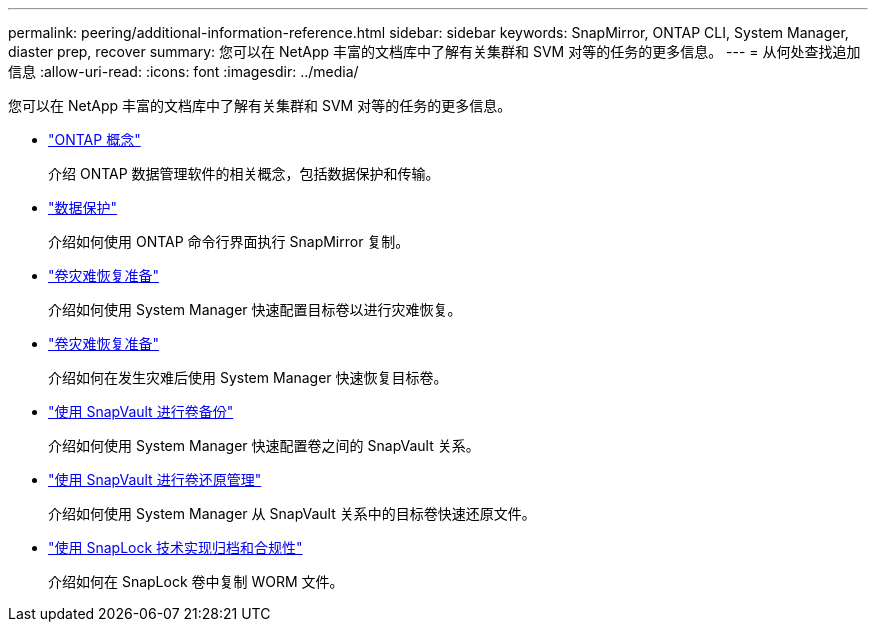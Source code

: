---
permalink: peering/additional-information-reference.html 
sidebar: sidebar 
keywords: SnapMirror, ONTAP CLI, System Manager, diaster prep, recover 
summary: 您可以在 NetApp 丰富的文档库中了解有关集群和 SVM 对等的任务的更多信息。 
---
= 从何处查找追加信息
:allow-uri-read: 
:icons: font
:imagesdir: ../media/


[role="lead"]
您可以在 NetApp 丰富的文档库中了解有关集群和 SVM 对等的任务的更多信息。

* link:../concepts/index.html["ONTAP 概念"]
+
介绍 ONTAP 数据管理软件的相关概念，包括数据保护和传输。

* link:../data-protection/index.html["数据保护"]
+
介绍如何使用 ONTAP 命令行界面执行 SnapMirror 复制。

* https://docs.netapp.com/us-en/ontap-sm-classic/volume-disaster-prep/index.html["卷灾难恢复准备"]
+
介绍如何使用 System Manager 快速配置目标卷以进行灾难恢复。

* https://docs.netapp.com/us-en/ontap-sm-classic/volume-disaster-prep/index.html["卷灾难恢复准备"]
+
介绍如何在发生灾难后使用 System Manager 快速恢复目标卷。

* https://docs.netapp.com/us-en/ontap-sm-classic/volume-backup-snapvault/index.html["使用 SnapVault 进行卷备份"]
+
介绍如何使用 System Manager 快速配置卷之间的 SnapVault 关系。

* https://docs.netapp.com/us-en/ontap-sm-classic/volume-restore-snapvault/index.html["使用 SnapVault 进行卷还原管理"]
+
介绍如何使用 System Manager 从 SnapVault 关系中的目标卷快速还原文件。

* link:../snaplock/index.html["使用 SnapLock 技术实现归档和合规性"]
+
介绍如何在 SnapLock 卷中复制 WORM 文件。



